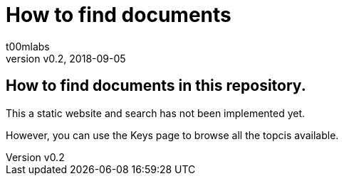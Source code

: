 = How to find documents
:Author:        t00mlabs
:Revnumber:     v0.2
:Revdate:       2018-09-05
:Category:      Help
:Status:        Draft
:Scope:         Documentation
:Department:
:Team:
:Tag:           help, asciidoctor, markdown, find, technical, documentation
:Priority:      Medium

// END-OF-HEADER. DO NOT MODIFY OR DELETE THIS LINE

== How to find documents in this repository.

This a static website and search has not been implemented yet.

However, you can use the Keys page to browse all the topcis available.

